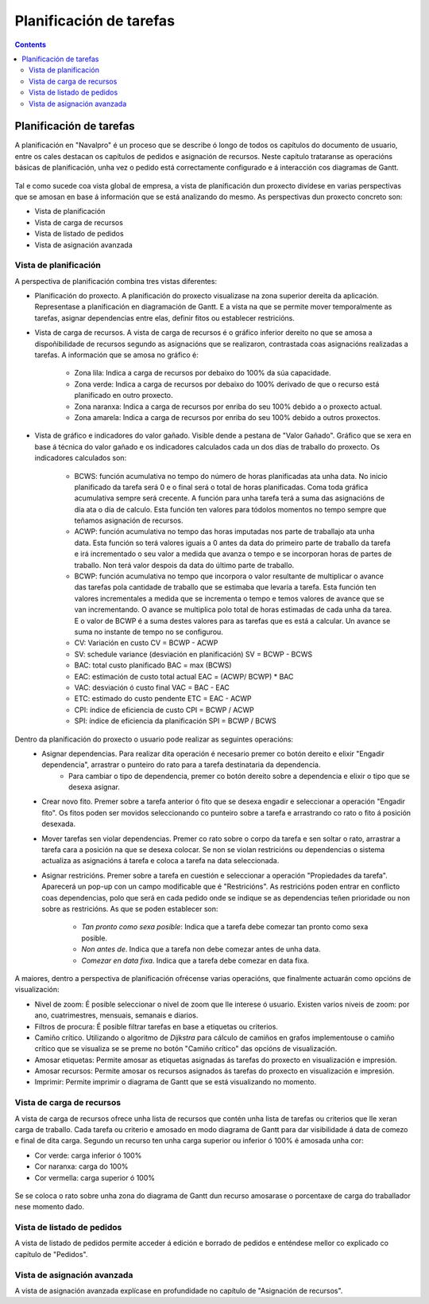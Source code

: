Planificación de tarefas
########################

.. _planificacion:
.. contents::


Planificación de tarefas
========================

A planificación en "Navalpro" é un proceso que se describe ó longo de todos os capítulos do documento de usuario, entre os cales destacan os capítulos de pedidos e asignación de recursos. Neste capítulo trataranse as operacións básicas de planificación, unha vez o pedido está correctamente configurado e á interacción cos diagramas de Gantt.

.. figure:: images/planning-view.png
   :scale: 70

Tal e como sucede coa vista global de empresa, a vista de planificación dun proxecto divídese en varias perspectivas que se amosan en base á información que se está analizando do mesmo. As perspectivas dun proxecto concreto son:

* Vista de planificación
* Vista de carga de recursos
* Vista de listado de pedidos
* Vista de asignación avanzada

Vista de planificación
----------------------
A perspectiva de planificación combina tres vistas diferentes:

* Planificación do proxecto. A planificación do proxecto visualizase na zona superior dereita da aplicación. Representase a planificación en diagramación de Gantt. E a vista na que se permite mover temporalmente as tarefas, asignar dependencias entre elas, definir fitos ou establecer restricións.
* Vista de carga de recursos. A vista de carga de recursos é o gráfico inferior dereito no que se amosa a dispoñibilidade de recursos segundo as asignacións que se realizaron, contrastada coas asignacións realizadas a tarefas. A información que se amosa no gráfico é:

   * Zona lila: Indica a carga de recursos por debaixo do 100% da súa capacidade.
   * Zona verde: Indica a carga de recursos por debaixo do 100% derivado de que o recurso está planificado en outro proxecto.
   * Zona naranxa: Indica a carga de recursos por enriba do seu 100% debido a o proxecto actual.
   * Zona amarela: Indica a carga de recursos por enriba do seu 100% debido a outros proxectos.

* Vista de gráfico e indicadores do valor gañado. Visible dende a pestana de "Valor Gañado". Gráfico que se xera en base á técnica do valor gañado e os indicadores calculados cada un dos días de traballo do proxecto. Os indicadores calculados son:

   * BCWS: función acumulativa no tempo do número de horas planificadas ata unha data. No inicio planificado da tarefa será 0 e o final será o total de horas planificadas. Coma toda gráfica acumulativa sempre será crecente. A función para unha tarefa terá a suma das asignacións de día ata o día de calculo. Esta función ten valores para tódolos momentos no tempo sempre que teñamos asignación de recursos.
   * ACWP: función acumulativa no tempo das horas imputadas nos parte de traballajo ata unha data. Esta función so terá valores iguais a 0 antes da data do primeiro parte de traballo da tarefa e irá incrementado o seu valor a medida que avanza o tempo e se incorporan horas de partes de traballo. Non terá valor despois da data do último parte de traballo.
   * BCWP: función acumulativa no tempo que incorpora o valor resultante de multiplicar o avance das tarefas pola cantidade de traballo que se estimaba que levaría a tarefa. Esta función ten valores incrementales a medida que se incrementa o tempo e temos valores de avance que se van incrementando. O avance se multiplica polo total de horas estimadas de cada unha da tarea. E o valor de BCWP é a suma destes valores para as tarefas que es está a calcular. Un avance se suma no instante de tempo no se configurou.
   * CV: Variación en custo CV = BCWP - ACWP
   * SV: schedule variance (desviación en planificación) SV = BCWP - BCWS
   * BAC: total custo planificado BAC = max (BCWS)
   * EAC: estimación de custo total actual EAC = (ACWP/ BCWP) * BAC
   * VAC: desviación ó custo final VAC = BAC - EAC
   * ETC: estimado do custo pendente ETC = EAC - ACWP
   * CPI: índice de eficiencia de custo CPI = BCWP / ACWP
   * SPI: índice de eficiencia da planificación SPI = BCWP / BCWS

Dentro da planificación do proxecto o usuario pode realizar as seguintes operacións:
   * Asignar dependencias. Para realizar dita operación é necesario premer co botón dereito e elixir "Engadir dependencia", arrastrar o punteiro do rato para a tarefa destinataria da dependencia.
      * Para cambiar o tipo de dependencia, premer co botón dereito sobre a dependencia e elixir o tipo que se desexa asignar.
   * Crear novo fito. Premer sobre a tarefa anterior ó fito que se desexa engadir e seleccionar a operación "Engadir fito". Os fitos poden ser movidos seleccionando co punteiro sobre a tarefa e arrastrando co rato o fito á posición desexada.
   * Mover tarefas sen violar dependencias. Premer co rato sobre o corpo da tarefa e sen soltar o rato, arrastrar a tarefa cara a posición na que se desexa colocar. Se non se violan restricións ou dependencias o sistema actualiza as asignacións á tarefa e coloca a tarefa na data seleccionada.
   * Asignar restricións. Premer sobre a tarefa en cuestión e seleccionar a operación "Propiedades da tarefa". Aparecerá un pop-up con un campo modificable que é "Restricións". As restricións poden entrar en conflicto coas dependencias, polo que será en cada pedido onde se indique se as dependencias teñen prioridade ou non sobre as restricións. As que se poden establecer son:

      * *Tan pronto como sexa posible*: Indica que a tarefa debe comezar tan pronto como sexa posible.
      * *Non antes de*. Indica que a tarefa non debe comezar antes de unha data.
      * *Comezar en data fixa*. Indica que a tarefa debe comezar en data fixa.


A maiores, dentro a perspectiva de planificación ofrécense varias operacións, que finalmente actuarán como opcións de visualización:

* Nivel de zoom: É posible seleccionar o nivel de zoom que lle interese ó usuario. Existen varios niveis de zoom: por ano, cuatrimestres, mensuais, semanais e diarios.
* Filtros de procura: É posible filtrar tarefas en base a etiquetas ou criterios.
* Camiño crítico. Utilizando o algoritmo de *Dijkstra* para cálculo de camiños en grafos implementouse o camiño crítico que se visualiza se se preme no botón "Camiño crítico" das opcións de visualización.
* Amosar etiquetas: Permite amosar as etiquetas asignadas ás tarefas do proxecto en visualización e impresión.
* Amosar recursos: Permite amosar os recursos asignados ás tarefas do proxecto en visualización e impresión.
* Imprimir: Permite imprimir o diagrama de Gantt que se está visualizando no momento.

Vista de carga de recursos
--------------------------
A vista de carga de recursos ofrece unha lista de recursos que contén unha lista de tarefas ou criterios que lle xeran carga de traballo. Cada tarefa ou criterio e amosado en modo diagrama de Gantt para dar visibilidade á data de comezo e final de dita carga. Segundo un recurso ten unha carga superior ou inferior ó 100% é amosada unha cor:

* Cor verde: carga inferior ó 100%
* Cor naranxa: carga do 100%
* Cor vermella: carga superior ó 100%

.. figure:: images/resource-load.png
   :scale: 70

Se se coloca o rato sobre unha zona do diagrama de Gantt dun recurso amosarase o porcentaxe de carga do traballador nese momento dado.

Vista de listado de pedidos
---------------------------
A vista de listado de pedidos permite acceder á edición e borrado de pedidos e enténdese mellor co explicado co capítulo de "Pedidos".


Vista de asignación avanzada
----------------------------
A vista de asignación avanzada explícase en profundidade no capítulo de "Asignación de recursos".

